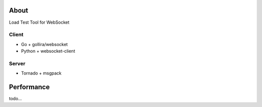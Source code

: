 About
=====
Load Test Tool for WebSocket


Client
------
* Go + gollira/websocket
* Python + websocket-client


Server
------
* Tornado + msgpack


Performance
===========
todo...
